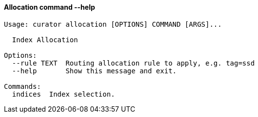 [float]
[[allocation]]
==== Allocation command --help

-----
Usage: curator allocation [OPTIONS] COMMAND [ARGS]...

  Index Allocation

Options:
  --rule TEXT  Routing allocation rule to apply, e.g. tag=ssd
  --help       Show this message and exit.

Commands:
  indices  Index selection.
-----
